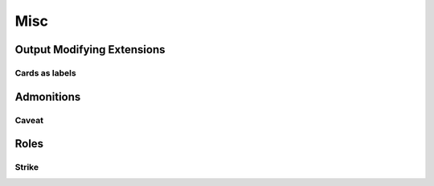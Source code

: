 Misc
=======




Output Modifying Extensions
~~~~~~~~~~~~~~~~~~~~~~~~~~~~~~~




Cards as labels
+++++++++++++++++






Admonitions
~~~~~~~~~~~~~~~~~~


Caveat
+++++++++


.. CAVEAT::

   Be careful!





Roles
~~~~~~~~~



Strike
++++++++++++